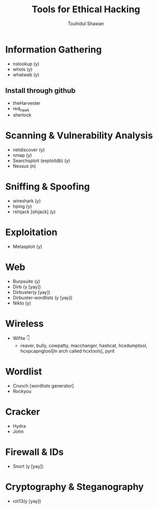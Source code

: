 #+title: Tools for Ethical Hacking
#+description: This tools will be install in my machine(Arch linux) for my ethical hacking
#+author: Touhidul Shawan

* Information Gathering
+ nslookup (y)
+ whois (y)
+ whatweb (y)
** Install through github
+ theHarvester
+ red_hawk
+ sherlock

* Scanning & Vulnerability Analysis
+ netdiscover (y)
+ nmap (y)
+ Searchsploit (exploitdb) (y)
+ Nessus (n)

* Sniffing & Spoofing
+ wireshark (y)
+ hping (y)
+ rshijack [shijack] (y)

* Exploitation
+ Metasploit (y)

* Web
+ Burpsuite (y)
+ Dirb (y [yay])
+ Dirbuster(y [yay])
+ Dirbuster-wordlists (y [yay])
+ Nikto (y)

* Wireless
+ Wifite 👇
  + reaver, bully, cowpatty, macchanger, hashcat, hcxdumptool, hcxpcapngtool[in arch called hcxtools], pyrit

* Wordlist
+ Crunch [wordlists generator]
+ Rockyou

* Cracker
+ Hydra
+ John

* Firewall & IDs
+ Snort (y [yay])

* Cryptography & Steganography
+ rot13(y [yay])
